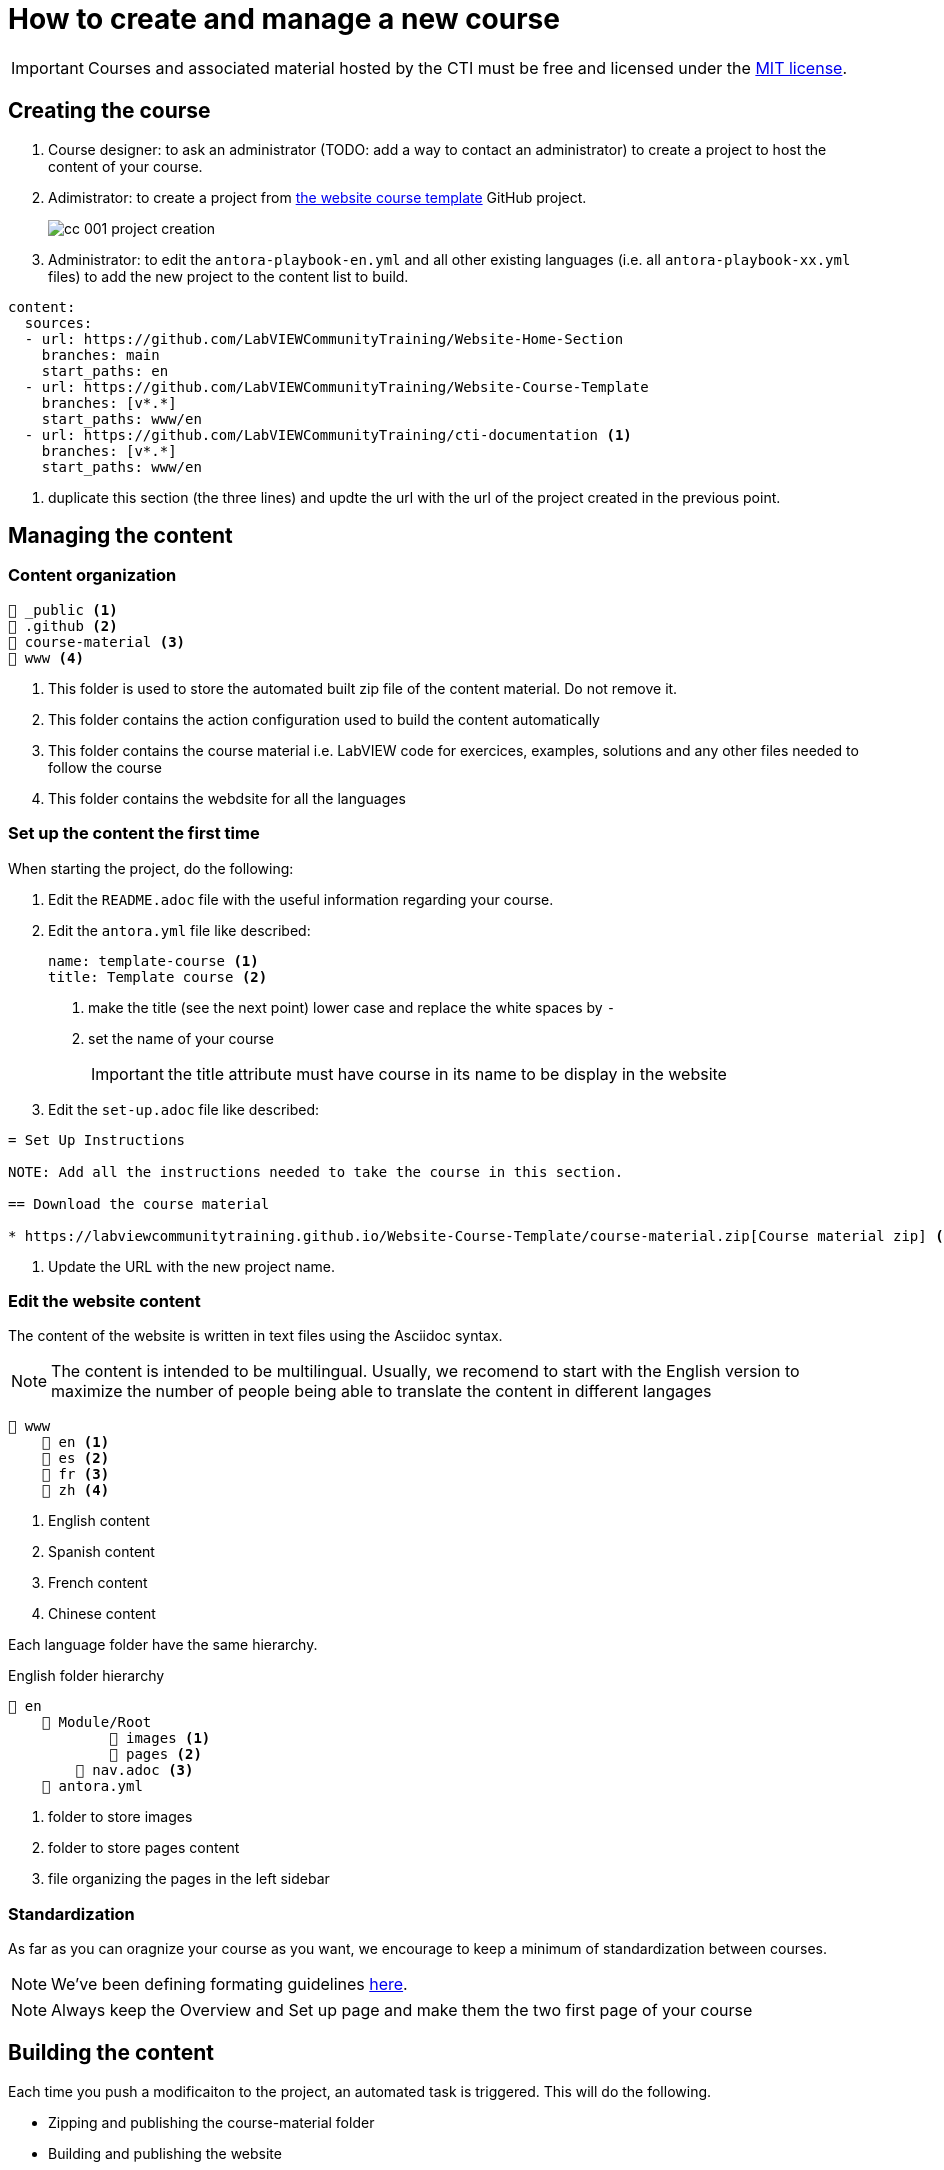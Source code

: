 = How to create and manage a new course

IMPORTANT: Courses and associated material hosted by the CTI must be free and licensed under the https://github.com/LabVIEWCommunityTraining/Website-Course-Template/blob/main/LICENSE[MIT license].

== Creating the course

. Course designer: to ask an administrator (TODO: add a way to contact an administrator) to create a project to host the content of your course.
. Adimistrator: to create a project from https://github.com/LabVIEWCommunityTraining/Website-Course-Template[the website course template] GitHub project.
+
image::cc_001_project-creation.png[]
+
. Administrator: to edit the `antora-playbook-en.yml` and all other existing languages (i.e. all `antora-playbook-xx.yml` files) to add the new project to the content list to build.

[source,yaml]
----
content:
  sources:
  - url: https://github.com/LabVIEWCommunityTraining/Website-Home-Section
    branches: main
    start_paths: en
  - url: https://github.com/LabVIEWCommunityTraining/Website-Course-Template
    branches: [v*.*]
    start_paths: www/en
  - url: https://github.com/LabVIEWCommunityTraining/cti-documentation <1>
    branches: [v*.*]
    start_paths: www/en
----

<1> duplicate this section (the three lines) and updte the url with the url of the project created in the previous point.

== Managing the content

=== Content organization

----
📁 _public <.>
📁 .github <.>
📁 course-material <.>
📁 www <.>
----

<.> This folder is used to store the automated built zip file of the content material. Do not remove it.
<.> This folder contains the action configuration used to build the content automatically
<.> This folder contains the course material i.e. LabVIEW code for exercices, examples, solutions and any other files needed to follow the course
<.> This folder contains the webdsite for all the languages

=== Set up the content the first time

When starting the project, do the following:

. Edit the `README.adoc` file with the useful information regarding your course.
. Edit the `antora.yml` file like described:
+
[source,yaml]
----
name: template-course <.>
title: Template course <.>
----
+
<.> make the title (see the next point) lower case and replace the white spaces by `-`
<.> set the name of your course
+
IMPORTANT: the title attribute must have course in its name to be display in the website
+
. Edit the `set-up.adoc` file like described:

[source]
----
= Set Up Instructions

NOTE: Add all the instructions needed to take the course in this section.

== Download the course material

* https://labviewcommunitytraining.github.io/Website-Course-Template/course-material.zip[Course material zip] <.>
----

<.> Update the URL with the new project name. 

=== Edit the website content

The content of the website is written in text files using the Asciidoc syntax.

NOTE: The content is intended to be multilingual. Usually, we recomend to start with the English version to maximize the number of people being able to translate the content in different langages

----
📁 www
    📁 en <.>
    📁 es <.>
    📁 fr <.>
    📁 zh <.>
----

<.> English content
<.> Spanish content
<.> French content
<.> Chinese content

Each language folder have the same hierarchy.

.English folder hierarchy
----
📁 en
    📁 Module/Root
            📁 images <.>
            📁 pages <.>
        📄 nav.adoc <.>
    📄 antora.yml 
----

<.> folder to store images
<.> folder to store pages content
<.> file organizing the pages in the left sidebar

=== Standardization

As far as you can oragnize your course as you want, we encourage to keep a minimum of standardization between courses.

NOTE: We've been defining formating guidelines https://labviewcommunitytraining.github.io/www/en/contributing.html#writing-conventions[here].

NOTE: Always keep the Overview and Set up page and make them the two first page of your course 

== Building the content

Each time you push a modificaiton to the project, an automated task is triggered. This will do the following.

* Zipping and publishing the course-material folder
* Building and publishing the website
* Rendering the website content to a PDF file

NOTE: the zip file and the PDF are set to be downloaded from the overview page. 


== Useful resources

* https://docs.asciidoctor.org/asciidoc/latest/[Asciidoc syntax manual]
* https://docs.antora.org/antora/latest/[Antora documentation]
